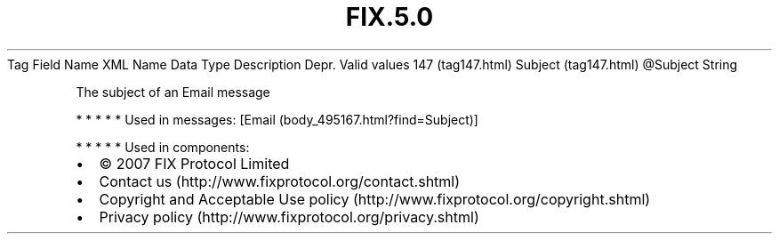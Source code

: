 .TH FIX.5.0 "" "" "Tag #147"
Tag
Field Name
XML Name
Data Type
Description
Depr.
Valid values
147 (tag147.html)
Subject (tag147.html)
\@Subject
String
.PP
The subject of an Email message
.PP
   *   *   *   *   *
Used in messages:
[Email (body_495167.html?find=Subject)]
.PP
   *   *   *   *   *
Used in components:

.PD 0
.P
.PD

.PP
.PP
.IP \[bu] 2
© 2007 FIX Protocol Limited
.IP \[bu] 2
Contact us (http://www.fixprotocol.org/contact.shtml)
.IP \[bu] 2
Copyright and Acceptable Use policy (http://www.fixprotocol.org/copyright.shtml)
.IP \[bu] 2
Privacy policy (http://www.fixprotocol.org/privacy.shtml)
